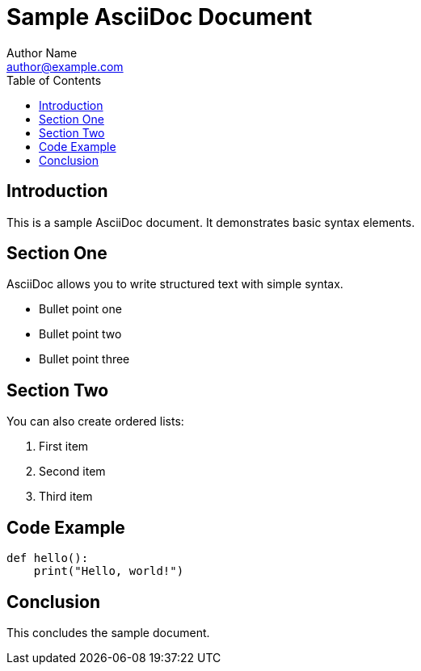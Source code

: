 = Sample AsciiDoc Document
Author Name <author@example.com>
:toc:
:icons: font

== Introduction

This is a sample AsciiDoc document. It demonstrates basic syntax elements.

== Section One

AsciiDoc allows you to write structured text with simple syntax.

* Bullet point one
* Bullet point two
* Bullet point three

== Section Two

You can also create ordered lists:

. First item
. Second item
. Third item

== Code Example

[source,python]
----
def hello():
    print("Hello, world!")
----

== Conclusion

This concludes the sample document.
